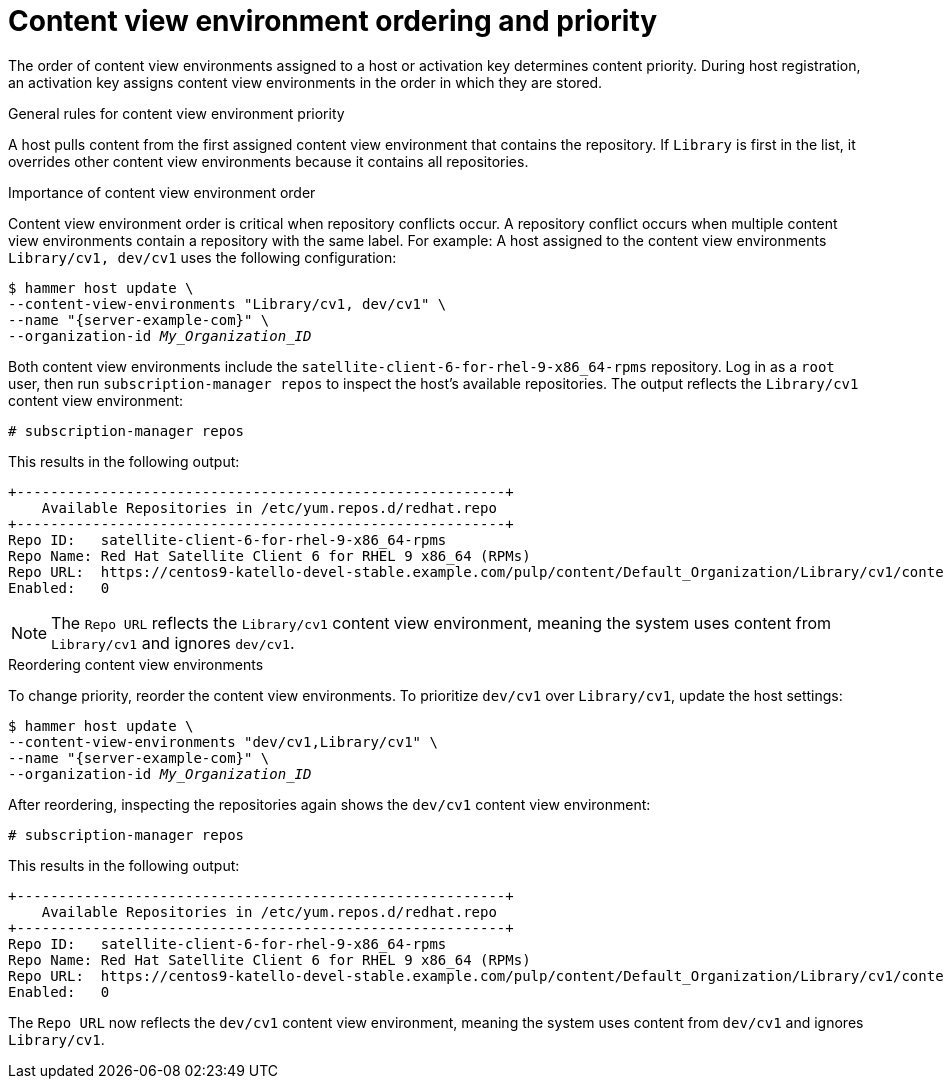 [id="content-view-environment-ordering-and-priority"]
= Content view environment ordering and priority

The order of content view environments assigned to a host or activation key determines content priority.
During host registration, an activation key assigns content view environments in the order in which they are stored.

.General rules for content view environment priority
A host pulls content from the first assigned content view environment that contains the repository.
If `Library` is first in the list, it overrides other content view environments because it contains all repositories.

.Importance of content view environment order
Content view environment order is critical when repository conflicts occur.
A repository conflict occurs when multiple content view environments contain a repository with the same label.
For example:
A host assigned to the content view environments `Library/cv1, dev/cv1` uses the following configuration:
[options="nowrap" subs="+quotes"]
----
$ hammer host update \
--content-view-environments "Library/cv1, dev/cv1" \
--name "{server-example-com}" \
--organization-id _My_Organization_ID_
----
Both content view environments include the `satellite-client-6-for-rhel-9-x86_64-rpms` repository.
Log in as a `root` user, then run `subscription-manager repos` to inspect the host's available repositories. 
The output reflects the `Library/cv1` content view environment:
[options="nowrap" subs="+quotes"]
----
# subscription-manager repos
----

This results in the following output:
[source, none, options="nowrap" subs="+quotes"]
----
+----------------------------------------------------------+
    Available Repositories in /etc/yum.repos.d/redhat.repo
+----------------------------------------------------------+
Repo ID:   satellite-client-6-for-rhel-9-x86_64-rpms
Repo Name: Red Hat Satellite Client 6 for RHEL 9 x86_64 (RPMs)
Repo URL:  https://centos9-katello-devel-stable.example.com/pulp/content/Default_Organization/Library/cv1/content/dist/layered/rhel9/x86_64/sat-client/6/os
Enabled:   0
----
[NOTE]
====
The `Repo URL` reflects the `Library/cv1` content view environment, meaning the system uses content from `Library/cv1` and ignores `dev/cv1`.
====

.Reordering content view environments
To change priority, reorder the content view environments.
To prioritize `dev/cv1` over `Library/cv1`, update the host settings:
[options="nowrap" subs="+quotes"]
----
$ hammer host update \
--content-view-environments "dev/cv1,Library/cv1" \
--name "{server-example-com}" \
--organization-id _My_Organization_ID_
----
After reordering, inspecting the repositories again shows the `dev/cv1` content view environment:
[options="nowrap" subs="+quotes"]
----
# subscription-manager repos
----

This results in the following output:
[source, none, options="nowrap" subs="+quotes"]
----
+----------------------------------------------------------+
    Available Repositories in /etc/yum.repos.d/redhat.repo
+----------------------------------------------------------+
Repo ID:   satellite-client-6-for-rhel-9-x86_64-rpms
Repo Name: Red Hat Satellite Client 6 for RHEL 9 x86_64 (RPMs)
Repo URL:  https://centos9-katello-devel-stable.example.com/pulp/content/Default_Organization/Library/cv1/content/dist/layered/rhel9/x86_64/sat-client/6/os
Enabled:   0
----
The `Repo URL` now reflects the `dev/cv1` content view environment, meaning the system uses content from `dev/cv1` and ignores `Library/cv1`.